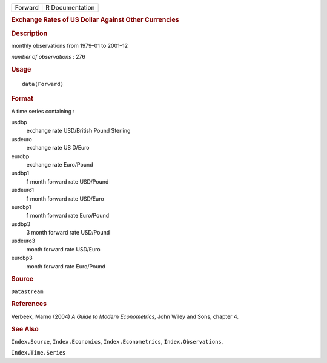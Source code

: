 .. container::

   .. container::

      ======= ===============
      Forward R Documentation
      ======= ===============

      .. rubric:: Exchange Rates of US Dollar Against Other Currencies
         :name: exchange-rates-of-us-dollar-against-other-currencies

      .. rubric:: Description
         :name: description

      monthly observations from 1979–01 to 2001–12

      *number of observations* : 276

      .. rubric:: Usage
         :name: usage

      ::

         data(Forward)

      .. rubric:: Format
         :name: format

      A time series containing :

      usdbp
         exchange rate USD/British Pound Sterling

      usdeuro
         exchange rate US D/Euro

      eurobp
         exchange rate Euro/Pound

      usdbp1
         1 month forward rate USD/Pound

      usdeuro1
         1 month forward rate USD/Euro

      eurobp1
         1 month forward rate Euro/Pound

      usdbp3
         3 month forward rate USD/Pound

      usdeuro3
         month forward rate USD/Euro

      eurobp3
         month forward rate Euro/Pound

      .. rubric:: Source
         :name: source

      ``Datastream``

      .. rubric:: References
         :name: references

      Verbeek, Marno (2004) *A Guide to Modern Econometrics*, John Wiley
      and Sons, chapter 4.

      .. rubric:: See Also
         :name: see-also

      ``Index.Source``, ``Index.Economics``, ``Index.Econometrics``,
      ``Index.Observations``,

      ``Index.Time.Series``
